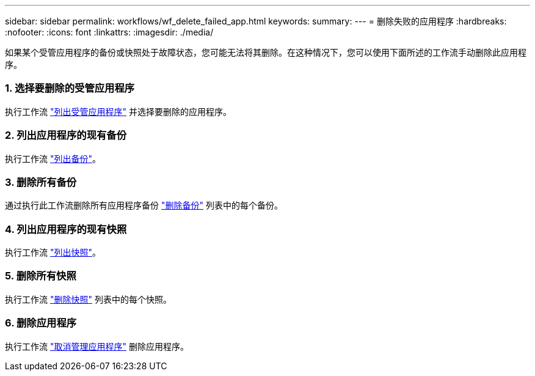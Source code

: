 ---
sidebar: sidebar 
permalink: workflows/wf_delete_failed_app.html 
keywords:  
summary:  
---
= 删除失败的应用程序
:hardbreaks:
:nofooter: 
:icons: font
:linkattrs: 
:imagesdir: ./media/


[role="lead"]
如果某个受管应用程序的备份或快照处于故障状态，您可能无法将其删除。在这种情况下，您可以使用下面所述的工作流手动删除此应用程序。



=== 1. 选择要删除的受管应用程序

执行工作流 link:wf_list_man_apps.html["列出受管应用程序"] 并选择要删除的应用程序。



=== 2. 列出应用程序的现有备份

执行工作流 link:wf_list_backups.html["列出备份"]。



=== 3. 删除所有备份

通过执行此工作流删除所有应用程序备份 link:wf_delete_backup.html["删除备份"] 列表中的每个备份。



=== 4. 列出应用程序的现有快照

执行工作流 link:wf_list_snapshots.html["列出快照"]。



=== 5. 删除所有快照

执行工作流 link:wf_delete_snapshot.html["删除快照"] 列表中的每个快照。



=== 6. 删除应用程序

执行工作流 link:wf_unmanage_app.html["取消管理应用程序"] 删除应用程序。
